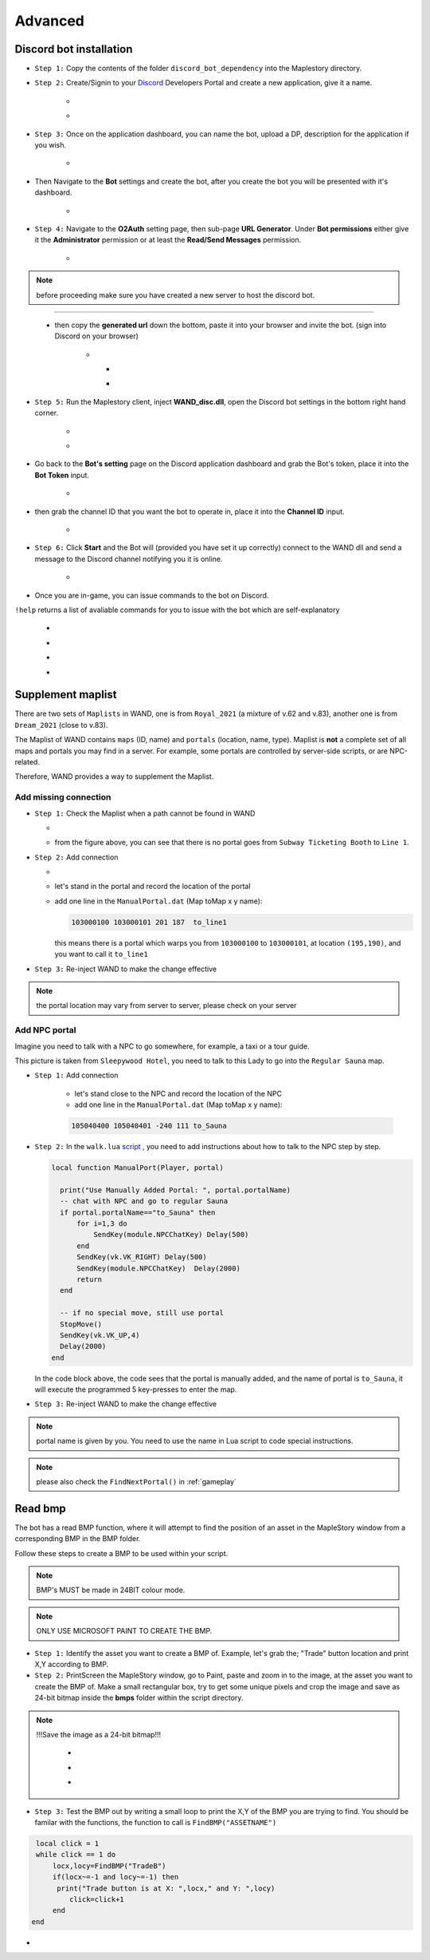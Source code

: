 Advanced
===========

.. _discord_bot: 

Discord bot installation
--------------------------

.. _Discord: https://discord.com/developers/applications

- ``Step 1:`` Copy the contents of the folder ``discord_bot_dependency`` into the Maplestory directory.

- ``Step 2:`` Create/Signin to your Discord_ Developers Portal and create a new application, give it a name.

    - .. image:: https://i.imgur.com/oVMs9cQ.png
    - .. image:: https://i.imgur.com/ZOGn35t.png

- ``Step 3:`` Once on the application dashboard, you can name the bot, upload a DP, description for the application if you wish.


    - .. image:: https://i.imgur.com/PMCOVcU.png
- Then Navigate to the **Bot** settings and create the bot, after you create the bot you will be presented with it's dashboard.
    
    
                       - .. image:: https://i.imgur.com/5D8ma8Z.png





- ``Step 4:`` Navigate to the **O2Auth** setting page, then sub-page **URL Generator**. Under **Bot permissions** either give it the **Administrator** permission or at least the **Read/Send Messages** permission. 


                       - .. image:: https://i.imgur.com/Y7jeLJN.png
                       
                       
.. note:: 
	before proceeding make sure you have created a new server to host the discord bot.
                       
----------------         
	 
	- then copy the **generated url** down the bottom, paste it into your browser and invite the bot. (sign into Discord on your browser)
         
                      - .. image:: https://i.imgur.com/ChdaUFZ.png
         
         
         
                        - .. image:: https://i.imgur.com/CYNT9Ak.png
                        
                        
                        - .. image:: https://i.imgur.com/YOXNVgd.png
                        
- ``Step 5:`` Run the Maplestory client, inject **WAND_disc.dll**, open the Discord bot settings in the bottom right hand corner.

      - .. image:: https://i.imgur.com/51kad4v.png
      - .. image:: https://i.imgur.com/Qj2wHlj.png
      
- Go back to the **Bot's setting** page on the Discord application dashboard and grab the Bot's token, place it into the **Bot Token** input. 

      - .. image:: https://i.imgur.com/alPtwUG.png
      
- then grab the channel ID that you want the bot to operate in, place it into the **Channel ID** input.

      - .. image:: https://i.imgur.com/OFI2Xeo.png
      
- ``Step 6:`` Click **Start** and the Bot will (provided you have set it up correctly) connect to the WAND dll and send a message to the Discord channel notifying you it is online.

      - .. image:: https://i.imgur.com/3MSfMTn.png

- Once you are in-game, you can issue commands to the bot on Discord.

``!help`` returns a list of avaliable commands for you to issue with the bot which are self-explanatory

      - .. image:: https://i.imgur.com/pTmMrCY.png
      - .. image:: https://i.imgur.com/C92sDVN.png
      - .. image:: https://i.imgur.com/sUFflp1.png
      - .. image:: https://i.imgur.com/yvFh1cm.png
      

.. _supplement_maplist:


Supplement maplist
--------------------

There are two sets of ``Maplists`` in WAND, one is from ``Royal_2021`` (a mixture of v.62 and v.83), another one is from ``Dream_2021`` (close to v.83). 

The Maplist of WAND contains ``maps`` (ID, name) and ``portals`` (location, name, type). Maplist is **not** a complete set of all maps and portals you may find in a server. For example, some portals are controlled by server-side scripts, or are NPC-related.

Therefore, WAND provides a way to supplement the Maplist.

Add missing connection
^^^^^^^^^^^^^^^^^^^^^^^

- ``Step 1:`` Check the Maplist when a path cannot be found in WAND

  - .. image:: https://raw.githubusercontent.com/SpikeMogo/New_WAND/main/docs/resource/Maplist_list.png

  - from the figure above, you can see that there is no portal goes from ``Subway Ticketing Booth`` to ``Line 1``.


- ``Step 2:`` Add connection

  - .. image:: https://raw.githubusercontent.com/SpikeMogo/New_WAND/main/docs/resource/Maplist_sub.png
      :width: 200

  - let's stand in the portal and record the location of the portal

  - add one line in the ``ManualPortal.dat`` (Map toMap x y name):

    .. code-block:: Batch

      103000100 103000101 201 187  to_line1

    this means there is a portal which warps you from ``103000100`` to ``103000101``, at location ``(195,190)``, and you want to call it ``to_line1``


- ``Step 3:`` Re-inject WAND to make the change effective

.. note:: 

  the portal location may vary from server to server, please check on your server

Add NPC portal
^^^^^^^^^^^^^^^^^^^^^^^

Imagine you need to talk with a NPC to go somewhere, for example, a taxi or a tour guide.

.. image:: https://raw.githubusercontent.com/SpikeMogo/New_WAND/main/docs/resource/Maplist_hotel.png

This picture is taken from ``Sleepywood Hotel``, you need to talk to this Lady to go into the ``Regular Sauna`` map.

- ``Step 1:`` Add connection

    - let's stand close to the NPC and record the location of the NPC

    - add one line in the ``ManualPortal.dat`` (Map toMap x y name):

    .. code-block:: Batch

      105040400 105040401 -240 111 to_Sauna


- ``Step 2:`` In the ``walk.lua`` script_ , you need to add instructions about how to talk to the NPC step by step.

  .. _script: https://github.com/SpikeMogo/New_WAND/blob/main/Release/Script/scriptlib/walk.lua


  .. code-block:: lua
  
    local function ManualPort(Player, portal)

      print("Use Manually Added Portal: ", portal.portalName)
      -- chat with NPC and go to regular Sauna
      if portal.portalName=="to_Sauna" then
          for i=1,3 do
              SendKey(module.NPCChatKey) Delay(500)
          end
          SendKey(vk.VK_RIGHT) Delay(500)
          SendKey(module.NPCChatKey)  Delay(2000)
          return 
      end

      -- if no special move, still use portal
      StopMove()
      SendKey(vk.VK_UP,4)
      Delay(2000)
    end

  In the code block above, the code sees that the portal is manually added, and the name of portal is ``to_Sauna``, it will execute the programmed 5 key-presses to enter the map.


- ``Step 3:`` Re-inject WAND to make the change effective


.. note:: 

  portal name is given by you. You need to use the name in Lua script to code special instructions.

.. note:: 

  please also check the ``FindNextPortal()`` in :ref:`gameplay`


.. _read_bmp:

Read bmp
--------------------
The bot has a read BMP function, where it will attempt to find the position of an asset in the MapleStory window from a corresponding BMP in the BMP folder.

Follow these steps to create a BMP to be used within your script.

.. note:: 

 BMP's MUST be made in 24BIT colour mode.
 
.. note::

  ONLY USE MICROSOFT PAINT TO CREATE THE BMP.
  
- ``Step 1:`` Identify the asset you want to create a BMP of. Example, let's grab the; "Trade" button location and print X,Y according to BMP.

- ``Step 2:`` PrintScreen the MapleStory window, go to Paint, paste and zoom in to the image, at the asset you want to create the BMP of. Make a small rectangular box, try to get some unique pixels and crop the image and save as 24-bit bitmap inside the **bmps** folder within the script directory.

.. note::

 !!!Save the image as a 24-bit bitmap!!!



      - .. image:: https://i.imgur.com/5vdghJz.png
      - .. image:: https://i.imgur.com/3Xwx5CM.png
      - .. image:: https://i.imgur.com/yXsggnl.png
      
      
- ``Step 3:`` Test the BMP out by writing a small loop to print the X,Y of the BMP you are trying to find. You should be familar with the functions, the function to call is ``FindBMP("ASSETNAME")``

.. code-block:: lua
      
    local click = 1
    while click == 1 do
        locx,locy=FindBMP("TradeB")
        if(locx~=-1 and locy~=-1) then
         print("Trade button is at X: ",locx," and Y: ",locy)
            click=click+1
        end
   end





- .. image:: https://i.imgur.com/JCX7yi8.gif
